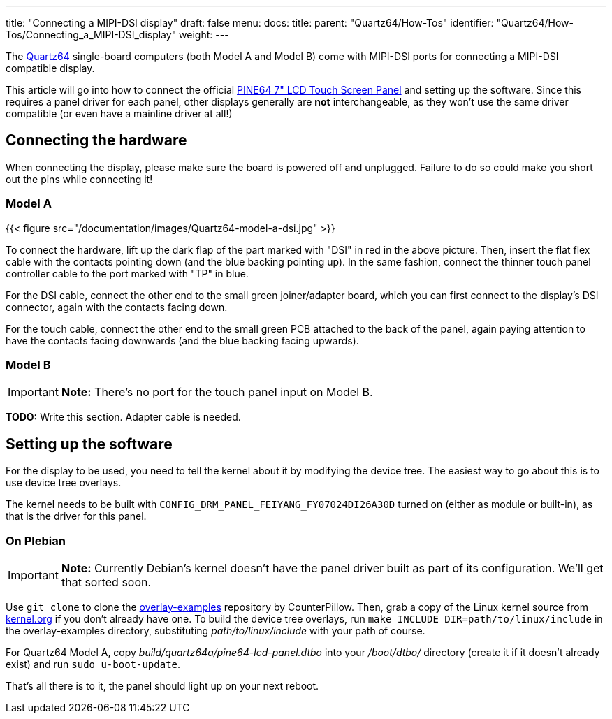 ---
title: "Connecting a MIPI-DSI display"
draft: false
menu:
  docs:
    title:
    parent: "Quartz64/How-Tos"
    identifier: "Quartz64/How-Tos/Connecting_a_MIPI-DSI_display"
    weight: 
---

The link:/documentation/Quartz64[Quartz64] single-board computers (both Model A and Model B) come with MIPI-DSI ports for connecting a MIPI-DSI compatible display.

This article will go into how to connect the official https://pine64.com/product/7-lcd-touch-screen-panel/[PINE64 7" LCD Touch Screen Panel] and setting up the software. Since this requires a panel driver for each panel, other displays generally are *not* interchangeable, as they won't use the same driver compatible (or even have a mainline driver at all!)

== Connecting the hardware

When connecting the display, please make sure the board is powered off and unplugged. Failure to do so could make you short out the pins while connecting it!

=== Model A

{{< figure src="/documentation/images/Quartz64-model-a-dsi.jpg" >}}

To connect the hardware, lift up the dark flap of the part marked with "DSI" in red in the above picture. Then, insert the flat flex cable with the contacts pointing down (and the blue backing pointing up). In the same fashion, connect the thinner touch panel controller cable to the port marked with "TP" in blue.

For the DSI cable, connect the other end to the small green joiner/adapter board, which you can first connect to the display's DSI connector, again with the contacts facing down.

For the touch cable, connect the other end to the small green PCB attached to the back of the panel, again paying attention to have the contacts facing downwards (and the blue backing facing upwards).

=== Model B

IMPORTANT: *Note:* There's no port for the touch panel input on Model B.

*TODO:* Write this section. Adapter cable is needed.

== Setting up the software

For the display to be used, you need to tell the kernel about it by modifying the device tree. The easiest way to go about this is to use device tree overlays.

The kernel needs to be built with `CONFIG_DRM_PANEL_FEIYANG_FY07024DI26A30D` turned on (either as module or built-in), as that is the driver for this panel.

=== On Plebian

IMPORTANT: *Note:* Currently Debian's kernel doesn't have the panel driver built as part of its configuration. We'll get that sorted soon.

Use `git clone` to clone the https://github.com/CounterPillow/overlay-examples[overlay-examples] repository by CounterPillow. Then, grab a copy of the Linux kernel source from https://kernel.org[kernel.org] if you don't already have one. To build the device tree overlays, run `make INCLUDE_DIR=path/to/linux/include` in the overlay-examples directory, substituting _path/to/linux/include_ with your path of course.

For Quartz64 Model A, copy _build/quartz64a/pine64-lcd-panel.dtbo_ into your _/boot/dtbo/_ directory (create it if it doesn't already exist) and run `sudo u-boot-update`.

That's all there is to it, the panel should light up on your next reboot.

